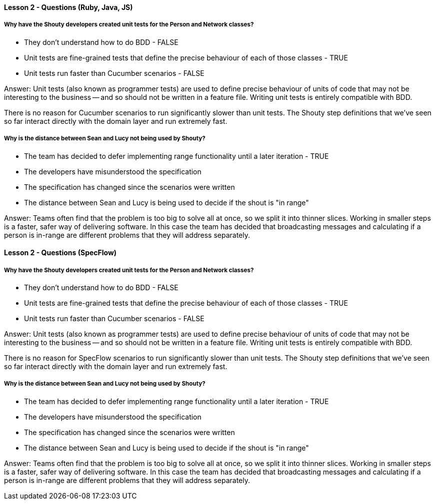 ==== Lesson 2 - Questions (Ruby, Java, JS)

===== Why have the Shouty developers created unit tests for the Person and Network classes?

* They don't understand how to do BDD - FALSE
* Unit tests are fine-grained tests that define the precise behaviour of each of those classes - TRUE
* Unit tests run faster than Cucumber scenarios - FALSE

Answer: Unit tests (also known as programmer tests) are used to define precise behaviour of units of code that may not be interesting to the business -- and so should not be written in a feature file. Writing unit tests is entirely compatible with BDD.

There is no reason for Cucumber scenarios to run significantly slower than unit tests. The Shouty step definitions that we've seen so far interact directly with the domain layer and run extremely fast.

===== Why is the distance between Sean and Lucy not being used by Shouty?

* The team has decided to defer implementing range functionality until a later iteration - TRUE
* The developers have misunderstood the specification
* The specification has changed since the scenarios were written
* The distance between Sean and Lucy is being used to decide if the shout is "in range"

Answer: Teams often find that the problem is too big to solve all at once, so we split it into thinner slices. Working in smaller steps is a faster, safer way of delivering software. In this case the team has decided that broadcasting messages and calculating if a person is in-range are different problems that they will address separately.

==== Lesson 2 - Questions (SpecFlow)

===== Why have the Shouty developers created unit tests for the Person and Network classes?

* They don't understand how to do BDD - FALSE
* Unit tests are fine-grained tests that define the precise behaviour of each of those classes - TRUE
* Unit tests run faster than Cucumber scenarios - FALSE

Answer: Unit tests (also known as programmer tests) are used to define precise behaviour of units of code that may not be interesting to the business -- and so should not be written in a feature file. Writing unit tests is entirely compatible with BDD.

There is no reason for SpecFlow scenarios to run significantly slower than unit tests. The Shouty step definitions that we've seen so far interact directly with the domain layer and run extremely fast.

===== Why is the distance between Sean and Lucy not being used by Shouty?

* The team has decided to defer implementing range functionality until a later iteration - TRUE
* The developers have misunderstood the specification
* The specification has changed since the scenarios were written
* The distance between Sean and Lucy is being used to decide if the shout is "in range"

Answer: Teams often find that the problem is too big to solve all at once, so we split it into thinner slices. Working in smaller steps is a faster, safer way of delivering software. In this case the team has decided that broadcasting messages and calculating if a person is in-range are different problems that they will address separately.
